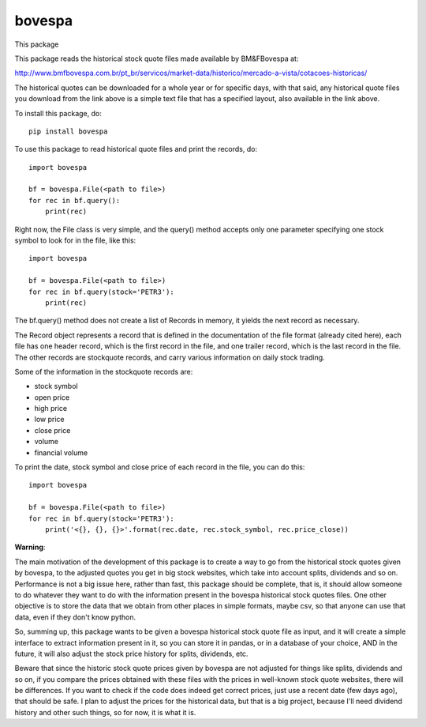 *******
bovespa
*******
This package


This package reads the historical stock quote files made available by BM&FBovespa at:

http://www.bmfbovespa.com.br/pt_br/servicos/market-data/historico/mercado-a-vista/cotacoes-historicas/

The historical quotes can be downloaded for a whole year or for specific days, with that said,
any historical quote files you download from the link above is a simple text file that has a
specified layout, also available in the link above.

To install this package, do::

    pip install bovespa

To use this package to read historical quote files and print the records, do::

    import bovespa
    
    bf = bovespa.File(<path to file>)
    for rec in bf.query():
        print(rec)
        
Right now, the File class is very simple, and the query() method accepts only
one parameter specifying one stock symbol to look for in the file, like this::

    import bovespa
    
    bf = bovespa.File(<path to file>)
    for rec in bf.query(stock='PETR3'):
        print(rec)


The bf.query() method does not create a list of Records in memory, it yields the next record as
necessary.

The Record object represents a record that is defined in the documentation of the file format (already
cited here), each file has one header record, which is the first record in the file, and one trailer
record, which is the last record in the file. The other records are stockquote records, and carry
various information on daily stock trading.

Some of the information in the stockquote records are:

- stock symbol
- open price
- high price 
- low price
- close price
- volume
- financial volume

To print the date, stock symbol and close price of each record in the file, you can do this::

    import bovespa
    
    bf = bovespa.File(<path to file>)
    for rec in bf.query(stock='PETR3'):
        print('<{}, {}, {}>'.format(rec.date, rec.stock_symbol, rec.price_close))


**Warning**:

The main motivation of the development of this package is to create a way to go from the historical stock
quotes given by bovespa, to the adjusted quotes you get in big stock websites, which take into account
splits, dividends and so on. Performance is not a big issue here, rather than fast, this package should
be complete, that is, it should allow someone to do whatever they want to do with the information present
in the bovespa historical stock quotes files. One other objective is to store the data that we obtain from
other places in simple formats, maybe csv, so that anyone can use that data, even if they don't know python.

So, summing up, this package wants to be given a bovespa historical stock quote file as input, and it will
create a simple interface to extract information present in it, so you can store it in pandas, or in a
database of your choice, AND in the future, it will also adjust the stock price history for splits, dividends, etc.

Beware that since the historic stock quote prices given by bovespa are not adjusted for things like splits,
dividends and so on, if you compare the prices obtained with these files with the prices in well-known
stock quote websites, there will be differences. If you want to check if the code does indeed get correct
prices, just use a recent date (few days ago), that should be safe. I plan to adjust the prices for the
historical data, but that is a big project, because I'll need dividend history and other such
things, so for now, it is what it is.
